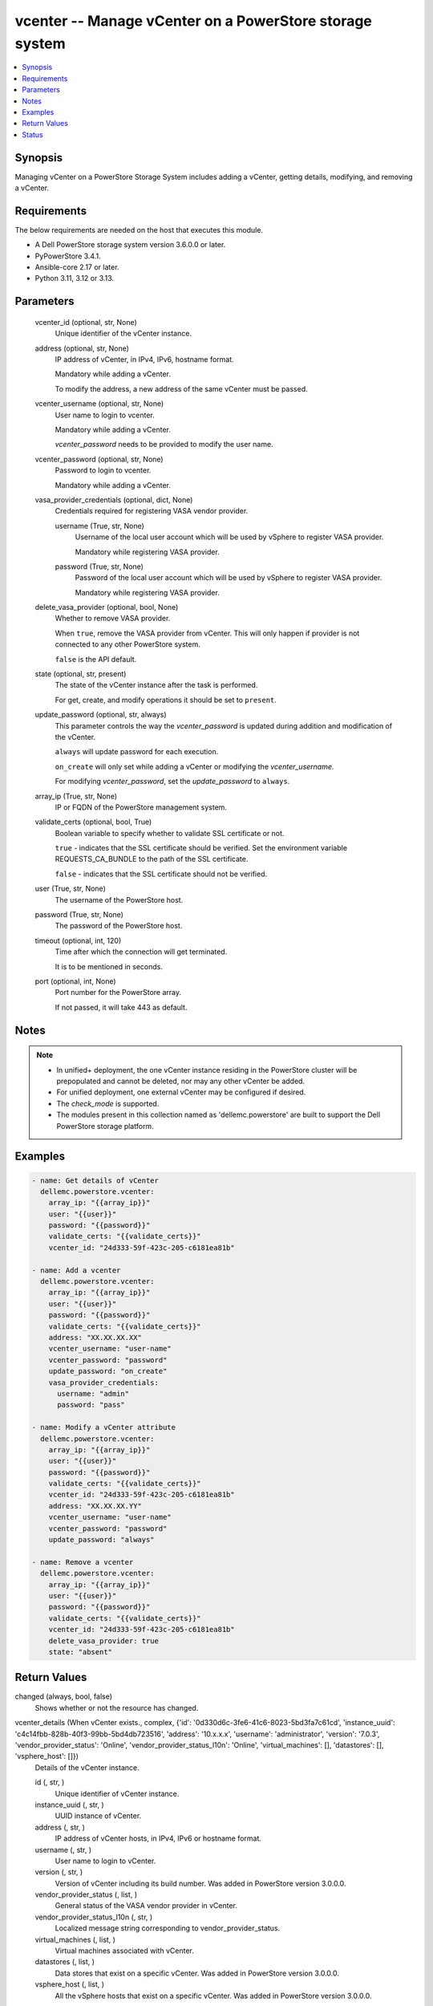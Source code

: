 .. _vcenter_module:


vcenter -- Manage vCenter on a PowerStore storage system
========================================================

.. contents::
   :local:
   :depth: 1


Synopsis
--------

Managing vCenter on a PowerStore Storage System includes adding a vCenter, getting details, modifying, and removing a vCenter.



Requirements
------------
The below requirements are needed on the host that executes this module.

- A Dell PowerStore storage system version 3.6.0.0 or later.
- PyPowerStore 3.4.1.
- Ansible-core 2.17 or later.
- Python 3.11, 3.12 or 3.13.



Parameters
----------

  vcenter_id (optional, str, None)
    Unique identifier of the vCenter instance.


  address (optional, str, None)
    IP address of vCenter, in IPv4, IPv6, hostname format.

    Mandatory while adding a vCenter.

    To modify the address, a new address of the same vCenter must be passed.


  vcenter_username (optional, str, None)
    User name to login to vcenter.

    Mandatory while adding a vCenter.

    :emphasis:`vcenter\_password` needs to be provided to modify the user name.


  vcenter_password (optional, str, None)
    Password to login to vcenter.

    Mandatory while adding a vCenter.


  vasa_provider_credentials (optional, dict, None)
    Credentials required for registering VASA vendor provider.


    username (True, str, None)
      Username of the local user account which will be used by vSphere to register VASA provider.

      Mandatory while registering VASA provider.


    password (True, str, None)
      Password of the local user account which will be used by vSphere to register VASA provider.

      Mandatory while registering VASA provider.



  delete_vasa_provider (optional, bool, None)
    Whether to remove VASA provider.

    When :literal:`true`\ , remove the VASA provider from vCenter. This will only happen if provider is not connected to any other PowerStore system.

    :literal:`false` is the API default.


  state (optional, str, present)
    The state of the vCenter instance after the task is performed.

    For get, create, and modify operations it should be set to :literal:`present`.


  update_password (optional, str, always)
    This parameter controls the way the :emphasis:`vcenter\_password` is updated during addition and modification of the vCenter.

    :literal:`always` will update password for each execution.

    :literal:`on\_create` will only set while adding a vCenter or modifying the :emphasis:`vcenter\_username.`

    For modifying :emphasis:`vcenter\_password`\ , set the :emphasis:`update\_password` to :literal:`always`.


  array_ip (True, str, None)
    IP or FQDN of the PowerStore management system.


  validate_certs (optional, bool, True)
    Boolean variable to specify whether to validate SSL certificate or not.

    :literal:`true` - indicates that the SSL certificate should be verified. Set the environment variable REQUESTS\_CA\_BUNDLE to the path of the SSL certificate.

    :literal:`false` - indicates that the SSL certificate should not be verified.


  user (True, str, None)
    The username of the PowerStore host.


  password (True, str, None)
    The password of the PowerStore host.


  timeout (optional, int, 120)
    Time after which the connection will get terminated.

    It is to be mentioned in seconds.


  port (optional, int, None)
    Port number for the PowerStore array.

    If not passed, it will take 443 as default.





Notes
-----

.. note::
   - In unified+ deployment, the one vCenter instance residing in the PowerStore cluster will be prepopulated and cannot be deleted, nor may any other vCenter be added.
   - For unified deployment, one external vCenter may be configured if desired.
   - The :emphasis:`check\_mode` is supported.
   - The modules present in this collection named as 'dellemc.powerstore' are built to support the Dell PowerStore storage platform.




Examples
--------

.. code-block:: yaml+jinja

    
    - name: Get details of vCenter
      dellemc.powerstore.vcenter:
        array_ip: "{{array_ip}}"
        user: "{{user}}"
        password: "{{password}}"
        validate_certs: "{{validate_certs}}"
        vcenter_id: "24d333-59f-423c-205-c6181ea81b"

    - name: Add a vcenter
      dellemc.powerstore.vcenter:
        array_ip: "{{array_ip}}"
        user: "{{user}}"
        password: "{{password}}"
        validate_certs: "{{validate_certs}}"
        address: "XX.XX.XX.XX"
        vcenter_username: "user-name"
        vcenter_password: "password"
        update_password: "on_create"
        vasa_provider_credentials:
          username: "admin"
          password: "pass"

    - name: Modify a vCenter attribute
      dellemc.powerstore.vcenter:
        array_ip: "{{array_ip}}"
        user: "{{user}}"
        password: "{{password}}"
        validate_certs: "{{validate_certs}}"
        vcenter_id: "24d333-59f-423c-205-c6181ea81b"
        address: "XX.XX.XX.YY"
        vcenter_username: "user-name"
        vcenter_password: "password"
        update_password: "always"

    - name: Remove a vcenter
      dellemc.powerstore.vcenter:
        array_ip: "{{array_ip}}"
        user: "{{user}}"
        password: "{{password}}"
        validate_certs: "{{validate_certs}}"
        vcenter_id: "24d333-59f-423c-205-c6181ea81b"
        delete_vasa_provider: true
        state: "absent"



Return Values
-------------

changed (always, bool, false)
  Shows whether or not the resource has changed.


vcenter_details (When vCenter exists., complex, {'id': '0d330d6c-3fe6-41c6-8023-5bd3fa7c61cd', 'instance_uuid': 'c4c14fbb-828b-40f3-99bb-5bd4db723516', 'address': '10.x.x.x', 'username': 'administrator', 'version': '7.0.3', 'vendor_provider_status': 'Online', 'vendor_provider_status_l10n': 'Online', 'virtual_machines': [], 'datastores': [], 'vsphere_host': []})
  Details of the vCenter instance.


  id (, str, )
    Unique identifier of vCenter instance.


  instance_uuid (, str, )
    UUID instance of vCenter.


  address (, str, )
    IP address of vCenter hosts, in IPv4, IPv6 or hostname format.


  username (, str, )
    User name to login to vCenter.


  version (, str, )
    Version of vCenter including its build number. Was added in PowerStore version 3.0.0.0.


  vendor_provider_status (, list, )
    General status of the VASA vendor provider in vCenter.


  vendor_provider_status_l10n (, str, )
    Localized message string corresponding to vendor\_provider\_status.


  virtual_machines (, list, )
    Virtual machines associated with vCenter.


  datastores (, list, )
    Data stores that exist on a specific vCenter. Was added in PowerStore version 3.0.0.0.


  vsphere_host (, list, )
    All the vSphere hosts that exist on a specific vCenter. Was added in PowerStore version 3.0.0.0.






Status
------





Authors
~~~~~~~

- Bhavneet Sharma (@sharmb5) <ansible.team@dell.com>

